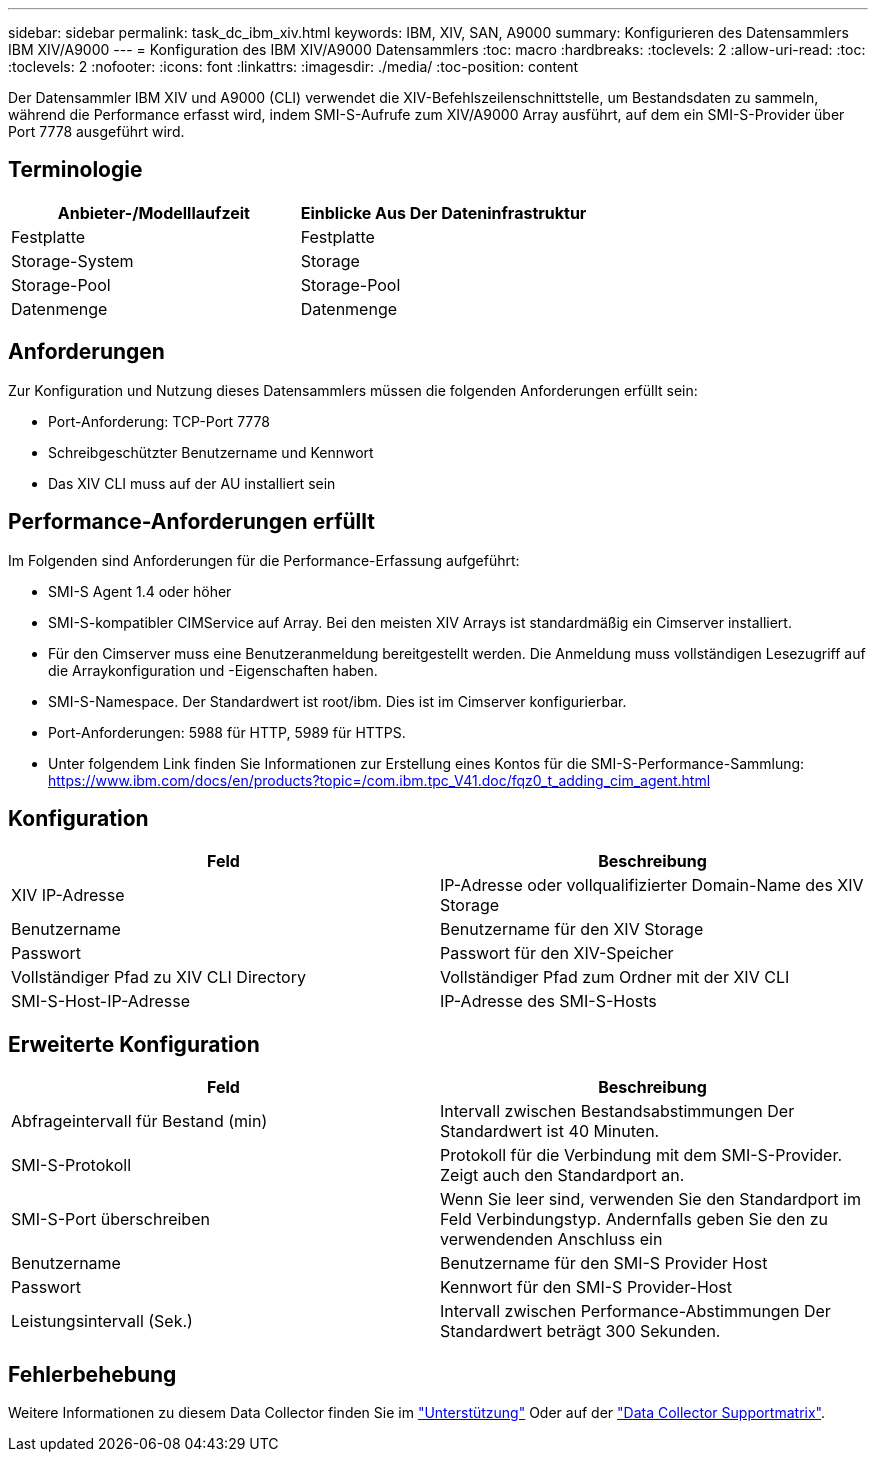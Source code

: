 ---
sidebar: sidebar 
permalink: task_dc_ibm_xiv.html 
keywords: IBM, XIV, SAN, A9000 
summary: Konfigurieren des Datensammlers IBM XIV/A9000 
---
= Konfiguration des IBM XIV/A9000 Datensammlers
:toc: macro
:hardbreaks:
:toclevels: 2
:allow-uri-read: 
:toc: 
:toclevels: 2
:nofooter: 
:icons: font
:linkattrs: 
:imagesdir: ./media/
:toc-position: content


[role="lead"]
Der Datensammler IBM XIV und A9000 (CLI) verwendet die XIV-Befehlszeilenschnittstelle, um Bestandsdaten zu sammeln, während die Performance erfasst wird, indem SMI-S-Aufrufe zum XIV/A9000 Array ausführt, auf dem ein SMI-S-Provider über Port 7778 ausgeführt wird.



== Terminologie

[cols="2*"]
|===
| Anbieter-/Modelllaufzeit | Einblicke Aus Der Dateninfrastruktur 


| Festplatte | Festplatte 


| Storage-System | Storage 


| Storage-Pool | Storage-Pool 


| Datenmenge | Datenmenge 
|===


== Anforderungen

Zur Konfiguration und Nutzung dieses Datensammlers müssen die folgenden Anforderungen erfüllt sein:

* Port-Anforderung: TCP-Port 7778
* Schreibgeschützter Benutzername und Kennwort
* Das XIV CLI muss auf der AU installiert sein




== Performance-Anforderungen erfüllt

Im Folgenden sind Anforderungen für die Performance-Erfassung aufgeführt:

* SMI-S Agent 1.4 oder höher
* SMI-S-kompatibler CIMService auf Array. Bei den meisten XIV Arrays ist standardmäßig ein Cimserver installiert.
* Für den Cimserver muss eine Benutzeranmeldung bereitgestellt werden. Die Anmeldung muss vollständigen Lesezugriff auf die Arraykonfiguration und -Eigenschaften haben.
* SMI-S-Namespace. Der Standardwert ist root/ibm. Dies ist im Cimserver konfigurierbar.
* Port-Anforderungen: 5988 für HTTP, 5989 für HTTPS.
* Unter folgendem Link finden Sie Informationen zur Erstellung eines Kontos für die SMI-S-Performance-Sammlung: https://www.ibm.com/docs/en/products?topic=/com.ibm.tpc_V41.doc/fqz0_t_adding_cim_agent.html[]




== Konfiguration

[cols="2*"]
|===
| Feld | Beschreibung 


| XIV IP-Adresse | IP-Adresse oder vollqualifizierter Domain-Name des XIV Storage 


| Benutzername | Benutzername für den XIV Storage 


| Passwort | Passwort für den XIV-Speicher 


| Vollständiger Pfad zu XIV CLI Directory | Vollständiger Pfad zum Ordner mit der XIV CLI 


| SMI-S-Host-IP-Adresse | IP-Adresse des SMI-S-Hosts 
|===


== Erweiterte Konfiguration

[cols="2*"]
|===
| Feld | Beschreibung 


| Abfrageintervall für Bestand (min) | Intervall zwischen Bestandsabstimmungen Der Standardwert ist 40 Minuten. 


| SMI-S-Protokoll | Protokoll für die Verbindung mit dem SMI-S-Provider. Zeigt auch den Standardport an. 


| SMI-S-Port überschreiben | Wenn Sie leer sind, verwenden Sie den Standardport im Feld Verbindungstyp. Andernfalls geben Sie den zu verwendenden Anschluss ein 


| Benutzername | Benutzername für den SMI-S Provider Host 


| Passwort | Kennwort für den SMI-S Provider-Host 


| Leistungsintervall (Sek.) | Intervall zwischen Performance-Abstimmungen Der Standardwert beträgt 300 Sekunden. 
|===


== Fehlerbehebung

Weitere Informationen zu diesem Data Collector finden Sie im link:concept_requesting_support.html["Unterstützung"] Oder auf der link:reference_data_collector_support_matrix.html["Data Collector Supportmatrix"].
